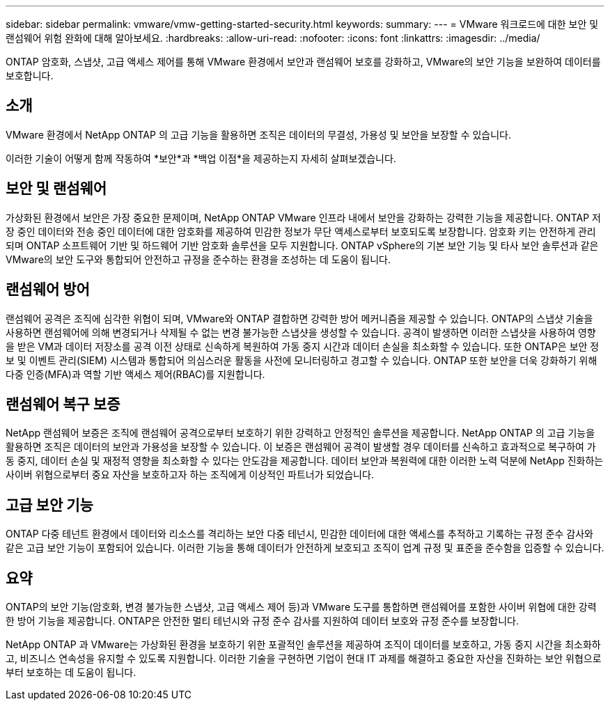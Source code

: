 ---
sidebar: sidebar 
permalink: vmware/vmw-getting-started-security.html 
keywords:  
summary:  
---
= VMware 워크로드에 대한 보안 및 랜섬웨어 위험 완화에 대해 알아보세요.
:hardbreaks:
:allow-uri-read: 
:nofooter: 
:icons: font
:linkattrs: 
:imagesdir: ../media/


[role="lead"]
ONTAP 암호화, 스냅샷, 고급 액세스 제어를 통해 VMware 환경에서 보안과 랜섬웨어 보호를 강화하고, VMware의 보안 기능을 보완하여 데이터를 보호합니다.



== 소개

VMware 환경에서 NetApp ONTAP 의 고급 기능을 활용하면 조직은 데이터의 무결성, 가용성 및 보안을 보장할 수 있습니다.

이러한 기술이 어떻게 함께 작동하여 *보안*과 *백업 이점*을 제공하는지 자세히 살펴보겠습니다.



== 보안 및 랜섬웨어

가상화된 환경에서 보안은 가장 중요한 문제이며, NetApp ONTAP VMware 인프라 내에서 보안을 강화하는 강력한 기능을 제공합니다.  ONTAP 저장 중인 데이터와 전송 중인 데이터에 대한 암호화를 제공하여 민감한 정보가 무단 액세스로부터 보호되도록 보장합니다.  암호화 키는 안전하게 관리되며 ONTAP 소프트웨어 기반 및 하드웨어 기반 암호화 솔루션을 모두 지원합니다.  ONTAP vSphere의 기본 보안 기능 및 타사 보안 솔루션과 같은 VMware의 보안 도구와 통합되어 안전하고 규정을 준수하는 환경을 조성하는 데 도움이 됩니다.



== 랜섬웨어 방어

랜섬웨어 공격은 조직에 심각한 위협이 되며, VMware와 ONTAP 결합하면 강력한 방어 메커니즘을 제공할 수 있습니다.  ONTAP의 스냅샷 기술을 사용하면 랜섬웨어에 의해 변경되거나 삭제될 수 없는 변경 불가능한 스냅샷을 생성할 수 있습니다.  공격이 발생하면 이러한 스냅샷을 사용하여 영향을 받은 VM과 데이터 저장소를 공격 이전 상태로 신속하게 복원하여 가동 중지 시간과 데이터 손실을 최소화할 수 있습니다.  또한 ONTAP은 보안 정보 및 이벤트 관리(SIEM) 시스템과 통합되어 의심스러운 활동을 사전에 모니터링하고 경고할 수 있습니다.  ONTAP 또한 보안을 더욱 강화하기 위해 다중 인증(MFA)과 역할 기반 액세스 제어(RBAC)를 지원합니다.



== 랜섬웨어 복구 보증

NetApp 랜섬웨어 보증은 조직에 랜섬웨어 공격으로부터 보호하기 위한 강력하고 안정적인 솔루션을 제공합니다.  NetApp ONTAP 의 고급 기능을 활용하면 조직은 데이터의 보안과 가용성을 보장할 수 있습니다.  이 보증은 랜섬웨어 공격이 발생할 경우 데이터를 신속하고 효과적으로 복구하여 가동 중지, 데이터 손실 및 재정적 영향을 최소화할 수 있다는 안도감을 제공합니다.  데이터 보안과 복원력에 대한 이러한 노력 덕분에 NetApp 진화하는 사이버 위협으로부터 중요 자산을 보호하고자 하는 조직에게 이상적인 파트너가 되었습니다.



== 고급 보안 기능

ONTAP 다중 테넌트 환경에서 데이터와 리소스를 격리하는 보안 다중 테넌시, 민감한 데이터에 대한 액세스를 추적하고 기록하는 규정 준수 감사와 같은 고급 보안 기능이 포함되어 있습니다.  이러한 기능을 통해 데이터가 안전하게 보호되고 조직이 업계 규정 및 표준을 준수함을 입증할 수 있습니다.



== 요약

ONTAP의 보안 기능(암호화, 변경 불가능한 스냅샷, 고급 액세스 제어 등)과 VMware 도구를 통합하면 랜섬웨어를 포함한 사이버 위협에 대한 강력한 방어 기능을 제공합니다.  ONTAP은 안전한 멀티 테넌시와 규정 준수 감사를 지원하여 데이터 보호와 규정 준수를 보장합니다.

NetApp ONTAP 과 VMware는 가상화된 환경을 보호하기 위한 포괄적인 솔루션을 제공하여 조직이 데이터를 보호하고, 가동 중지 시간을 최소화하고, 비즈니스 연속성을 유지할 수 있도록 지원합니다.  이러한 기술을 구현하면 기업이 현대 IT 과제를 해결하고 중요한 자산을 진화하는 보안 위협으로부터 보호하는 데 도움이 됩니다.
